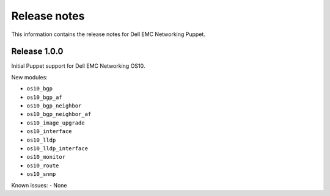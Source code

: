 ############# 
Release notes
#############

This information contains the release notes for Dell EMC Networking Puppet.
	
Release 1.0.0
*************

Initial Puppet support for Dell EMC Networking OS10.

New modules:

- ``os10_bgp``
- ``os10_bgp_af``
- ``os10_bgp_neighbor``
- ``os10_bgp_neighbor_af``
- ``os10_image_upgrade``
- ``os10_interface``
- ``os10_lldp``
- ``os10_lldp_interface``
- ``os10_monitor``
- ``os10_route``
- ``os10_snmp``

Known issues:
- None
